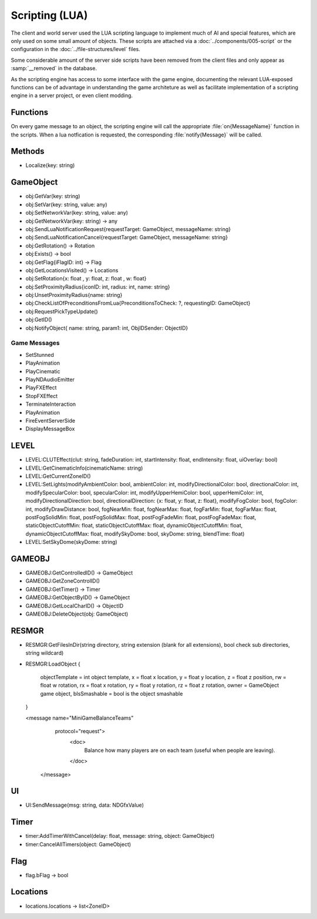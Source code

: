 Scripting (LUA)
===============

The client and world server used the LUA scripting language to implement
much of AI and special features, which are only used on some small amount
of objects. These scripts are attached via a :doc:`../components/005-script`
or the configuration in the :doc:`../file-structures/level` files.

Some considerable amount of the server side scripts have been removed from
the client files and only appear as :samp:`__removed` in the database.

As the scripting engine has access to some interface with the game engine,
documenting the relevant LUA-exposed functions can be of advantage in
understanding the game architeture as well as facilitate implementation
of a scripting engine in a server project, or even client modding.

Functions
---------

On every game message to an object, the scripting engine will call the
appropriate :file:`on{MessageName}` function in the scripts. When a lua
notfication is requested, the corresponding :file:`notify{Message}` will
be called.

Methods
-------

- Localize(key: string)

GameObject
----------

- obj:GetVar(key: string)
- obj:SetVar(key: string, value: any)
- obj:SetNetworkVar(key: string, value: any)
- obj:GetNetworkVar(key: string) -> any
- obj:SendLuaNotificationRequest{requestTarget: GameObject, messageName: string}
- obj:SendLuaNotificationCancel{requestTarget: GameObject, messageName: string}
- obj:GetRotation() -> Rotation
- obj:Exists() -> bool
- obj:GetFlag{iFlagID: int} -> Flag
- obj:GetLocationsVisited() -> Locations
- obj:SetRotation{x: float , y: float, z: float , w: float}
- obj:SetProximityRadius{iconID: int, radius: int, name: string}
- obj:UnsetProximityRadius{name: string}
- obj:CheckListOfPreconditionsFromLua{PreconditionsToCheck: ?, requestingID: GameObject}
- obj:RequestPickTypeUpdate()
- obj:GetID()
- obj:NotifyObject{ name: string, param1: int, ObjIDSender: ObjectID}

Game Messages
^^^^^^^^^^^^^

- SetStunned
- PlayAnimation
- PlayCinematic
- PlayNDAudioEmitter
- PlayFXEffect
- StopFXEffect
- TerminateInteraction
- PlayAnimation
- FireEventServerSide
- DisplayMessageBox

LEVEL
-----

- LEVEL:CLUTEffect(clut: string, fadeDuration: int, startIntensity: float, endIntensity: float, uiOverlay: bool)
- LEVEL:GetCinematicInfo(cinematicName: string)
- LEVEL:GetCurrentZoneID()
- LEVEL:SetLights(modifyAmbientColor: bool, ambientColor: int, modifyDirectionalColor: bool, directionalColor: int, modifySpecularColor: bool, specularColor: int, modifyUpperHemiColor: bool, upperHemiColor: int, modifyDirectionalDirection: bool, directionalDirection: {x: float, y: float, z: float}, modifyFogColor: bool, fogColor: int, modifyDrawDistance: bool, fogNearMin: float, fogNearMax: float, fogFarMin: float, fogFarMax: float, postFogSolidMin: float, postFogSolidMax: float, postFogFadeMin: float, postFogFadeMax: float, staticObjectCutoffMin: float, staticObjectCutoffMax: float, dynamicObjectCutoffMin: float, dynamicObjectCutoffMax: float, modifySkyDome: bool, skyDome: string, blendTime: float)
- LEVEL:SetSkyDome(skyDome: string)

GAMEOBJ
-------

- GAMEOBJ:GetControlledID() -> GameObject
- GAMEOBJ:GetZoneControlID()
- GAMEOBJ:GetTimer() -> Timer
- GAMEOBJ:GetObjectByID() -> GameObject
- GAMEOBJ:GetLocalCharID() -> ObjectID
- GAMEOBJ:DeleteObject(obj: GameObject)

RESMGR
------

- RESMGR:GetFilesInDir(string directory, string extension (blank for all extensions), bool check sub directories, string wildcard)
- RESMGR:LoadObject
  {
    objectTemplate = int object template,
    x = float x location,
    y = float y location,
    z = float z position,
    rw = float w rotation,
    rx = float x rotation,
    ry = float y rotation,
    rz = float z rotation,
    owner = GameObject game object,
    bIsSmashable = bool is the object smashable
  }
  
  <message name="MiniGameBalanceTeams"
           protocol="request">
		<doc>
			Balance how many players are on each team (useful when people are leaving).
		</doc>
	</message>


UI
--

- UI:SendMessage(msg: string, data: NDGfxValue)

Timer
-----

- timer:AddTimerWithCancel(delay: float, message: string, object: GameObject)
- timer:CancelAllTimers(object: GameObject)

Flag
----

- flag.bFlag -> bool

Locations
---------

- locations.locations -> list<ZoneID>
